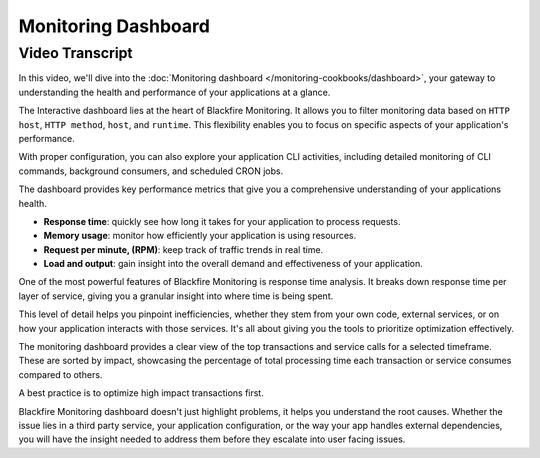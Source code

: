 Monitoring Dashboard
====================

.. include-twig:: `youtube-iframe`
    :title: Monitoring Dashboard
    :src: https://www.youtube-nocookie.com/embed/le6ayYPO6oM?rel=0&showinfo=0&modestbranding=1&autoplay=0
    :width: 700px
    :height: 394px

Video Transcript
----------------

In this video, we'll dive into the :doc:`Monitoring dashboard </monitoring-cookbooks/dashboard>`,
your gateway to understanding the health and performance of your applications at
a glance.

The Interactive dashboard lies at the heart of Blackfire Monitoring. It allows
you to filter monitoring data based on ``HTTP host``, ``HTTP method``, ``host``,
and ``runtime``. This flexibility enables you to focus on specific aspects of
your application's performance.

With proper configuration, you can also explore your application CLI activities,
including detailed monitoring of CLI commands, background consumers, and
scheduled CRON jobs.

The dashboard provides key performance metrics that give you a comprehensive
understanding of your applications health.

- **Response time**: quickly see how long it takes for your application to
  process requests.

- **Memory usage**: monitor how efficiently your application is using resources.

- **Request per minute, (RPM)**: keep track of traffic trends in real time.

- **Load and output**: gain insight into the overall demand and effectiveness of
  your application.

One of the most powerful features of Blackfire Monitoring is response time analysis.
It breaks down response time per layer of service, giving you a granular insight
into where time is being spent.

This level of detail helps you pinpoint inefficiencies, whether they stem from
your own code, external services, or on how your application interacts with those
services. It's all about giving you the tools to prioritize optimization effectively.

The monitoring dashboard provides a clear view of the top transactions and service
calls for a selected timeframe. These are sorted by impact, showcasing the
percentage of total processing time each transaction or service consumes compared
to others.

A best practice is to optimize high impact transactions first.

Blackfire Monitoring dashboard doesn't just highlight problems, it helps you
understand the root causes. Whether the issue lies in a third party service,
your application configuration, or the way your app handles external dependencies,
you will have the insight needed to address them before they escalate into user
facing issues.
